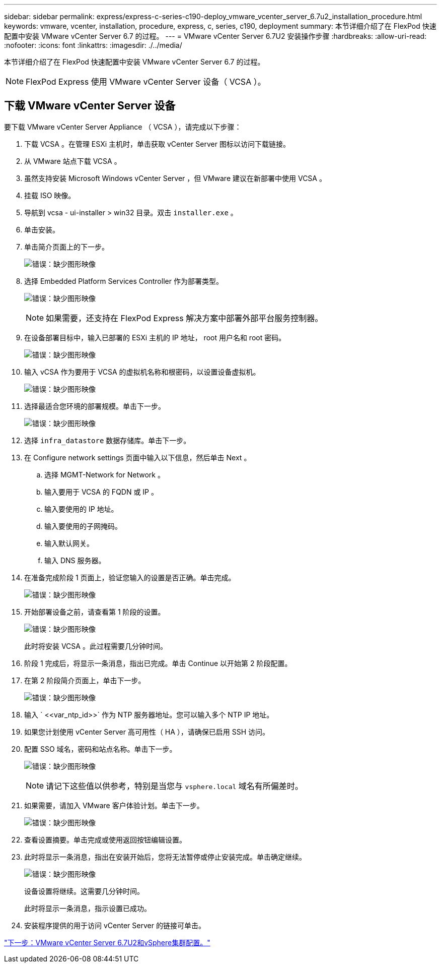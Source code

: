 ---
sidebar: sidebar 
permalink: express/express-c-series-c190-deploy_vmware_vcenter_server_6.7u2_installation_procedure.html 
keywords: vmware, vcenter, installation, procedure, express, c, series, c190, deployment 
summary: 本节详细介绍了在 FlexPod 快速配置中安装 VMware vCenter Server 6.7 的过程。 
---
= VMware vCenter Server 6.7U2 安装操作步骤
:hardbreaks:
:allow-uri-read: 
:nofooter: 
:icons: font
:linkattrs: 
:imagesdir: ./../media/


[role="lead"]
本节详细介绍了在 FlexPod 快速配置中安装 VMware vCenter Server 6.7 的过程。


NOTE: FlexPod Express 使用 VMware vCenter Server 设备（ VCSA ）。



== 下载 VMware vCenter Server 设备

要下载 VMware vCenter Server Appliance （ VCSA ），请完成以下步骤：

. 下载 VCSA 。在管理 ESXi 主机时，单击获取 vCenter Server 图标以访问下载链接。
. 从 VMware 站点下载 VCSA 。
. 虽然支持安装 Microsoft Windows vCenter Server ，但 VMware 建议在新部署中使用 VCSA 。
. 挂载 ISO 映像。
. 导航到 vcsa - ui-installer > win32 目录。双击 `installer.exe` 。
. 单击安装。
. 单击简介页面上的下一步。
+
image:express-c-series-c190-deploy_image34.png["错误：缺少图形映像"]

. 选择 Embedded Platform Services Controller 作为部署类型。
+
image:express-c-series-c190-deploy_image35.png["错误：缺少图形映像"]

+

NOTE: 如果需要，还支持在 FlexPod Express 解决方案中部署外部平台服务控制器。

. 在设备部署目标中，输入已部署的 ESXi 主机的 IP 地址， root 用户名和 root 密码。
+
image:express-c-series-c190-deploy_image36.png["错误：缺少图形映像"]

. 输入 vCSA 作为要用于 VCSA 的虚拟机名称和根密码，以设置设备虚拟机。
+
image:express-c-series-c190-deploy_image37.png["错误：缺少图形映像"]

. 选择最适合您环境的部署规模。单击下一步。
+
image:express-c-series-c190-deploy_image38.png["错误：缺少图形映像"]

. 选择 `infra_datastore` 数据存储库。单击下一步。
. 在 Configure network settings 页面中输入以下信息，然后单击 Next 。
+
.. 选择 MGMT-Network for Network 。
.. 输入要用于 VCSA 的 FQDN 或 IP 。
.. 输入要使用的 IP 地址。
.. 输入要使用的子网掩码。
.. 输入默认网关。
.. 输入 DNS 服务器。


. 在准备完成阶段 1 页面上，验证您输入的设置是否正确。单击完成。
+
image:express-c-series-c190-deploy_image39.png["错误：缺少图形映像"]

. 开始部署设备之前，请查看第 1 阶段的设置。
+
image:express-c-series-c190-deploy_image40.png["错误：缺少图形映像"]

+
此时将安装 VCSA 。此过程需要几分钟时间。

. 阶段 1 完成后，将显示一条消息，指出已完成。单击 Continue 以开始第 2 阶段配置。
. 在第 2 阶段简介页面上，单击下一步。
+
image:express-c-series-c190-deploy_image41.png["错误：缺少图形映像"]

. 输入 ` \<<var_ntp_id>>` 作为 NTP 服务器地址。您可以输入多个 NTP IP 地址。
. 如果您计划使用 vCenter Server 高可用性（ HA ），请确保已启用 SSH 访问。
. 配置 SSO 域名，密码和站点名称。单击下一步。
+
image:express-c-series-c190-deploy_image42.png["错误：缺少图形映像"]

+

NOTE: 请记下这些值以供参考，特别是当您与 `vsphere.local` 域名有所偏差时。

. 如果需要，请加入 VMware 客户体验计划。单击下一步。
+
image:express-c-series-c190-deploy_image43.png["错误：缺少图形映像"]

. 查看设置摘要。单击完成或使用返回按钮编辑设置。
. 此时将显示一条消息，指出在安装开始后，您将无法暂停或停止安装完成。单击确定继续。
+
image:express-c-series-c190-deploy_image44.png["错误：缺少图形映像"]

+
设备设置将继续。这需要几分钟时间。

+
此时将显示一条消息，指示设置已成功。

. 安装程序提供的用于访问 vCenter Server 的链接可单击。


link:express-c-series-c190-deploy_vmware_vcenter_server_6.7u2_and_vsphere_clustering_configuration.html["下一步：VMware vCenter Server 6.7U2和vSphere集群配置。"]
